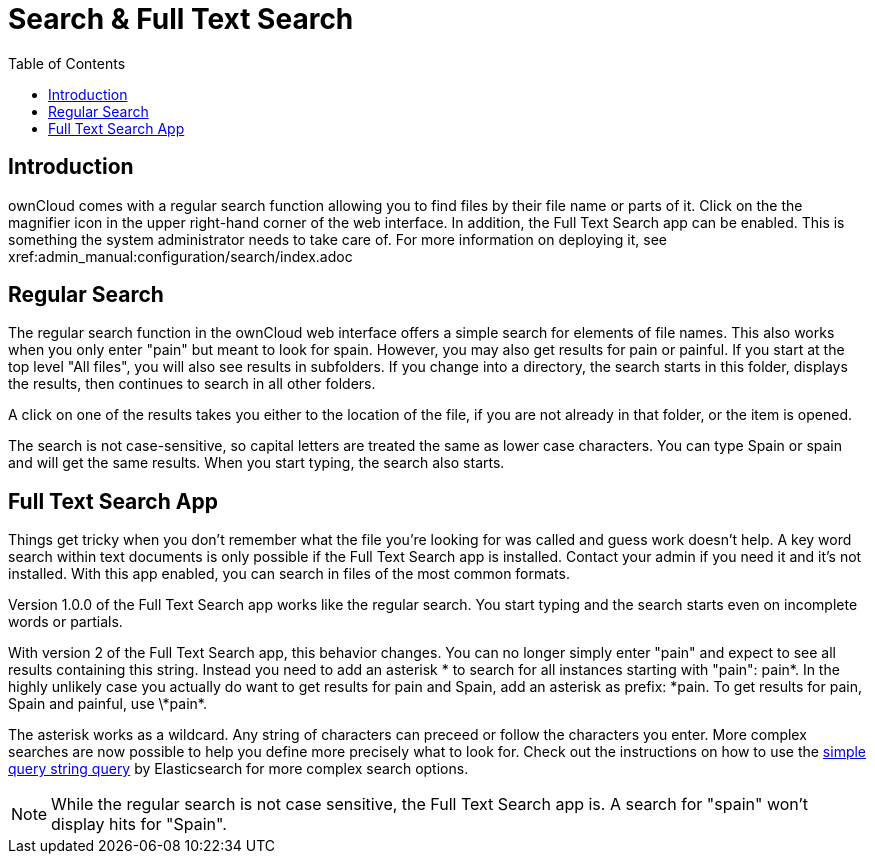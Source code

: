 = Search & Full Text Search
:toc: right
:elastic-query-url: https://www.elastic.co/guide/en/elasticsearch/reference/current/query-dsl-simple-query-string-query.html

== Introduction

ownCloud comes with a regular search function allowing you to find files by their file name or parts of it. Click on the the magnifier icon in the upper right-hand corner of the web interface. In addition, the Full Text Search app can be enabled. This is something the system administrator needs to take care of. For more information on deploying it, see xref:admin_manual:configuration/search/index.adoc

== Regular Search

The regular search function in the ownCloud web interface offers a simple search for elements of file names. This also works when you only enter "pain" but meant to look for spain. However, you may also get results for pain or painful. If you start at the top level "All files", you will also see results in subfolders. If you change into a directory, the search starts in this folder, displays the results, then continues to search in all other folders.

A click on one of the results takes you either to the location of the file, if you are not already in that folder, or the item is opened.

The search is not case-sensitive, so capital letters are treated the same as lower case characters. You can type Spain or spain and will get the same results. When you start typing, the search also starts.

== Full Text Search App

Things get tricky when you don't remember what the file you're looking for was called and guess work doesn't help. A key word search within text documents is only possible if the Full Text Search app is installed. Contact your admin if you need it and it's not installed. With this app enabled, you can search in files of the most common formats.

Version 1.0.0 of the Full Text Search app works like the regular search. You start typing and the search starts even on incomplete words or partials.

With version 2 of the Full Text Search app, this behavior changes. You can no longer simply enter "pain" and expect to see all results containing this string. Instead you need to add an asterisk * to search for all instances starting with "pain": pain*. In the highly unlikely case you actually do want to get results for pain and Spain, add an asterisk as prefix: \*pain. To get results for pain, Spain and painful, use \*pain*.

The asterisk works as a wildcard. Any string of characters can preceed or follow the characters you enter. More complex searches are now possible to help you define more precisely what to look for. Check out the instructions on how to use the {elastic-query-url}[simple query string query] by Elasticsearch for more complex search options.

NOTE: While the regular search is not case sensitive, the Full Text Search app is. A search for "spain" won't display hits for "Spain".
